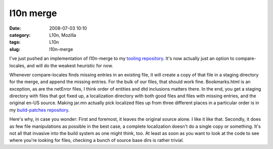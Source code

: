 l10n merge
##########
:date: 2008-07-03 10:10
:category: L10n, Mozilla
:tags: L10n
:slug: l10n-merge

I've just pushed an implementation of l10n-merge to my `tooling repository <http://hg.mozilla.org/users/axel_mozilla.com/tooling/>`__. It's now actually just an option to compare-locales, and will do the weakest heuristic for now.

Whenever compare-locales finds missing entries in an existing file, it will create a copy of that file in a staging directory for the merge, and append the missing entries. For the bulk of our files, that should work fine. Bookmarks.html is an exception, as are the netError files, I think order of entities and dtd inclusions matters there. In the end, you get a staging directory with files that got fixed up, a localization directory with both good files and files with missing entries, and the original en-US source. Making jar.mn actually pick localized files up from three different places in a particular order is in my `build-patches repository <http://hg.mozilla.org/users/axel_mozilla.com/index.cgi/build-patches/>`__.

Here's why, in case you wonder: First and foremost, it leaves the original source alone. I like it like that. Secondly, it does as few file manipulations as possible in the best case, a complete localization doesn't do a single copy or something. It's not all that invasive into the build system as one might think, too. At least as soon as you want to look at the code to see where you're looking for files, checking a bunch of source base dirs is rather trivial.
